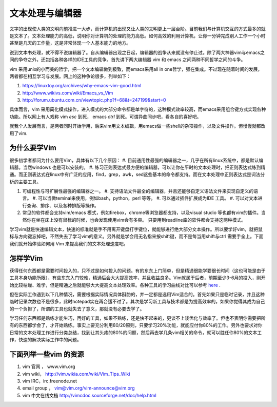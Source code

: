 文本处理与编辑器
****************

文字的出现使人类的文明向前推进一大步，而计算机的出现又让人类的文明更上一层台阶。目前我们与计算机交互的方式最多的就是文本了。文本处理能力的高低，说明你对计算机的处理的能力高低。如何高效的利用计算机，让你一分钟完成别人工作一个小时甚至是几天的工作量，这是非常体现一个人基本能力的地方。

说到文本书处理，就不得不说编辑器了。自从编辑器出现之日起，编辑器的战争从来就没有停止过。除了两大神器vim与emacs之间的争夺之外，还包括各种各样的IDE工具的竞争。首先讲下两大编辑器 vim 和 emacs 之间两种不同哲学之间的斗争。

vim 采用unix的小而美的哲学，把一个文本编辑做到极致，而emacs采用all in one哲学，强在集成。不过现在随着时间的发展，两者都在相互学习与发展。网上的这种争论很多，列举如下：

#. https://linuxtoy.org/archives/why-emacs-vim-good.html 
#. http://www.wikivs.com/wiki/Emacs_vs_Vim
#. http://forum.ubuntu.com.cn/viewtopic.php?f=68&t=247199&start=0

具体而言，vim 采用简化模式操作，进入模式的大部分命令都是单字符的，这种模式效率较高，而emacs采用组合键方式实现各种功能。所以网上有人戏称 vim  `esc` 到死， emacs `ctrl` 到死。可谓异曲同步吧，看各自的喜好吧。

就我个人发展而言，是两者同时开始学用，后来vim用文本编辑，用emacs做一些shell的杂项操作，以及文件操作。但慢慢就都改用了vim.

为什么要学Vim
=============

很多初学者都问为什么要用Vim，具体有以下几个原因：
#. 目前通用性最强的编辑器之一，几乎在所有linux系统中，都是默认编辑器。当然windows 也是可以安装的。
#. 练习正则表达式最方便的编辑器，可以让你在平时的文本处理时，把正则表达式练到精通。而正则表达式在linux中有广泛的应用，find，grep，awk，sed这些基本的命令都支持。而在文本处理中正则表达式是词法分析的主要工具。

#. 可编程性与可扩展性最强的编辑器之一。
   #. 支持语法文件最全的编辑器，并且还能够自定义语法文件来实现自定义的语言。
   #. 可以当做teminal来使用，例如bash，python，perl 等等。
   #. 可以通过插件扩展成为IDE 工具。
   #. 可以对文本进行查询、排序、以及各种排版等操作。
#. 常见的软件都会支持vim/emacs 模式，例如firebox，chrome等浏览器都支持，以及visual studio 等也都有vim的插件。当然你在坐在床上没有鼠标的时候，也会发现使用vim会有多爽。 只要用到readline库的软件都会支持这两种模式。

学习vim就是快速编辑文本，快速的标准就是手不用离开键盘打字键位，就能够进行绝大部分文本操作。所以要学好vim，就把鼠标与方向键忘掉吧，不然失去了学习vim的意义。另外就是学会用无名指来按shift键，而不是每当用shift与ctrl 需要手全上。下面我们就开始体验如何用 Vim 来提高我们的文本处理速度吧。

怎样学Vim
=========

获得任何东西都是需要时间投入的，只不过是如何投入的问题。有的东东上门简单，但是精通很能学要很长时间（这也可能是由于工具本身功能所限），有些东东入门较难，精通后会大大提高效率，并且收益良多。Vim就属于后者，前期至少3-6月的投入，刚开始比较枯燥、难学，但是精通之后就能够大大提高文本处理效率。各种工具的学习曲线对比可以参考 `here <http://coolshell.cn/articles/3125.html>`_ .

但在实际工作遇到以下几种情况，需要根据实际情况具体斟酌的，并一定都是选用Vim适合的。首先如果只是临时记录，并且这种临时记录次数也不是很多，此时notepad实在再合适不过了。其次是学习新工具与技术都是为提高效率的，如果你觉得其成为自己的一个负担了，所谓的工具也就失去了意义，那就没有必要去学了。 

学习任何东西都是熟练才能生巧，再好的工具，如果不熟练，还是快不起来的，更谈不上谈优化与效率了。但也不表明你需要把所有的东西都学会了，才开始熟练。事实上要充分利用80/20原则，只要学习20%功能，就能应付你80%的工作。另外也要求对你日常的文本处理工作进行分类总结，找到让其头疼的80%的问题，然后再去学几条vim相关的命令，就可以胜任你80%的文本工作，快速的解决实际工作中的问题。

下面列举一些vim 的资源 
======================

#. vim 官网 ， www.vim.org
#. vim wiki， http://vim.wikia.com/wiki/Vim_Tips_Wiki
#. vim IRC，irc.freenode.net
#. email group ， vim@vim.org/vim-announce@vim.org
#. vim 中文在线文档 http://vimcdoc.sourceforge.net/doc/help.html
